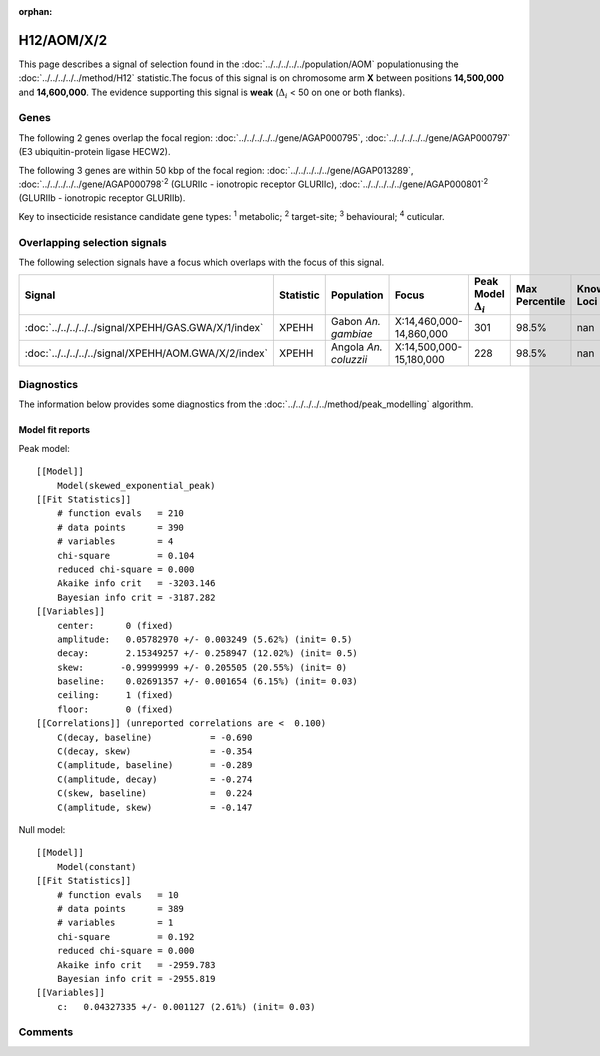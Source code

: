 :orphan:




H12/AOM/X/2
===========

This page describes a signal of selection found in the
:doc:`../../../../../population/AOM` populationusing the :doc:`../../../../../method/H12` statistic.The focus of this signal is on chromosome arm
**X** between positions **14,500,000** and
**14,600,000**.
The evidence supporting this signal is
**weak** (:math:`\Delta_{i}` < 50 on one or both flanks).





.. raw:: html
    :file: peak_location.html

.. raw:: html

    <div class='bokeh-figure figure'><p class='caption'>
    <strong>Signal location</strong>. Blue markers show the values of the selection statistic.
    The dashed black line shows the fitted peak model. The shaded red area shows the focus of the
    selection signal. The shaded blue area shows the genomic region in linkage with the
    selection event. Use the mouse wheel or the controls at the top right of the plot to zoom
    in, and hover over genes to see gene names and descriptions.
    </p></div>

Genes
-----


The following 2 genes overlap the focal region: :doc:`../../../../../gene/AGAP000795`,  :doc:`../../../../../gene/AGAP000797` (E3 ubiquitin-protein ligase HECW2).



The following 3 genes are within 50 kbp of the focal
region: :doc:`../../../../../gene/AGAP013289`,  :doc:`../../../../../gene/AGAP000798`:sup:`2` (GLURIIc - ionotropic receptor GLURIIc),  :doc:`../../../../../gene/AGAP000801`:sup:`2` (GLURIIb - ionotropic receptor GLURIIb).


Key to insecticide resistance candidate gene types: :sup:`1` metabolic;
:sup:`2` target-site; :sup:`3` behavioural; :sup:`4` cuticular.

Overlapping selection signals
-----------------------------

The following selection signals have a focus which overlaps with the
focus of this signal.

.. cssclass:: table-hover
.. list-table::
    :widths: auto
    :header-rows: 1

    * - Signal
      - Statistic
      - Population
      - Focus
      - Peak Model :math:`\Delta_{i}`
      - Max Percentile
      - Known Loci
    * - :doc:`../../../../../signal/XPEHH/GAS.GWA/X/1/index`
      - XPEHH
      - Gabon *An. gambiae*
      - X:14,460,000-14,860,000
      - 301
      - 98.5%
      - nan
    * - :doc:`../../../../../signal/XPEHH/AOM.GWA/X/2/index`
      - XPEHH
      - Angola *An. coluzzii*
      - X:14,500,000-15,180,000
      - 228
      - 98.5%
      - nan
    




Diagnostics
-----------

The information below provides some diagnostics from the
:doc:`../../../../../method/peak_modelling` algorithm.

.. raw:: html

    <div class="figure">
    <img src="../../../../../_static/data/signal/H12/AOM/X/2/peak_finding.png"/>
    <p class="caption"><strong>Selection signal in context</strong>. @@TODO</p>
    </div>

.. raw:: html

    <div class="figure">
    <img src="../../../../../_static/data/signal/H12/AOM/X/2/peak_targetting.png"/>
    <p class="caption"><strong>Peak targetting</strong>. @@TODO</p>
    </div>

.. raw:: html

    <div class="figure">
    <img src="../../../../../_static/data/signal/H12/AOM/X/2/peak_fit.png"/>
    <p class="caption"><strong>Peak fitting diagnostics</strong>. @@TODO</p>
    </div>

Model fit reports
~~~~~~~~~~~~~~~~~

Peak model::

    [[Model]]
        Model(skewed_exponential_peak)
    [[Fit Statistics]]
        # function evals   = 210
        # data points      = 390
        # variables        = 4
        chi-square         = 0.104
        reduced chi-square = 0.000
        Akaike info crit   = -3203.146
        Bayesian info crit = -3187.282
    [[Variables]]
        center:      0 (fixed)
        amplitude:   0.05782970 +/- 0.003249 (5.62%) (init= 0.5)
        decay:       2.15349257 +/- 0.258947 (12.02%) (init= 0.5)
        skew:       -0.99999999 +/- 0.205505 (20.55%) (init= 0)
        baseline:    0.02691357 +/- 0.001654 (6.15%) (init= 0.03)
        ceiling:     1 (fixed)
        floor:       0 (fixed)
    [[Correlations]] (unreported correlations are <  0.100)
        C(decay, baseline)           = -0.690 
        C(decay, skew)               = -0.354 
        C(amplitude, baseline)       = -0.289 
        C(amplitude, decay)          = -0.274 
        C(skew, baseline)            =  0.224 
        C(amplitude, skew)           = -0.147 


Null model::

    [[Model]]
        Model(constant)
    [[Fit Statistics]]
        # function evals   = 10
        # data points      = 389
        # variables        = 1
        chi-square         = 0.192
        reduced chi-square = 0.000
        Akaike info crit   = -2959.783
        Bayesian info crit = -2955.819
    [[Variables]]
        c:   0.04327335 +/- 0.001127 (2.61%) (init= 0.03)



Comments
--------


.. raw:: html

    <div id="disqus_thread"></div>
    <script>
    
    (function() { // DON'T EDIT BELOW THIS LINE
    var d = document, s = d.createElement('script');
    s.src = 'https://agam-selection-atlas.disqus.com/embed.js';
    s.setAttribute('data-timestamp', +new Date());
    (d.head || d.body).appendChild(s);
    })();
    </script>
    <noscript>Please enable JavaScript to view the <a href="https://disqus.com/?ref_noscript">comments.</a></noscript>


